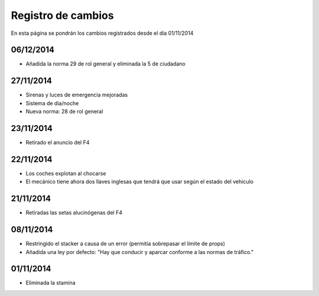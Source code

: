 Registro de cambios
===================

En esta página se pondrán los cambios registrados desde el día 01/11/2014

06/12/2014
^^^^^^^^^^

* Añadida la norma 29 de rol general y eliminada la 5 de ciudadano

27/11/2014
^^^^^^^^^^

* Sirenas y luces de emergencia mejoradas
* Sistema de dia/noche
* Nueva norma: 28 de rol general

23/11/2014
^^^^^^^^^^

* Retirado el anuncio del F4

22/11/2014
^^^^^^^^^^

* Los coches explotan al chocarse
* El mecánico tiene ahora dos llaves inglesas que tendrá que usar según el estado del vehiculo

21/11/2014
^^^^^^^^^^

* Retiradas las setas alucinógenas del F4

08/11/2014
^^^^^^^^^^

* Restringido el stacker a causa de un error (permitía sobrepasar el límite de props)
* Añadida una ley por defecto: "Hay que conducir y aparcar conforme a las normas de tráfico."

01/11/2014
^^^^^^^^^^

* Eliminada la stamina
